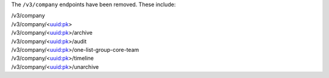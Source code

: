 The ``/v3/company`` endpoints have been removed. These include:

| /v3/company
| /v3/company/<uuid:pk>
| /v3/company/<uuid:pk>/archive
| /v3/company/<uuid:pk>/audit
| /v3/company/<uuid:pk>/one-list-group-core-team
| /v3/company/<uuid:pk>/timeline
| /v3/company/<uuid:pk>/unarchive
